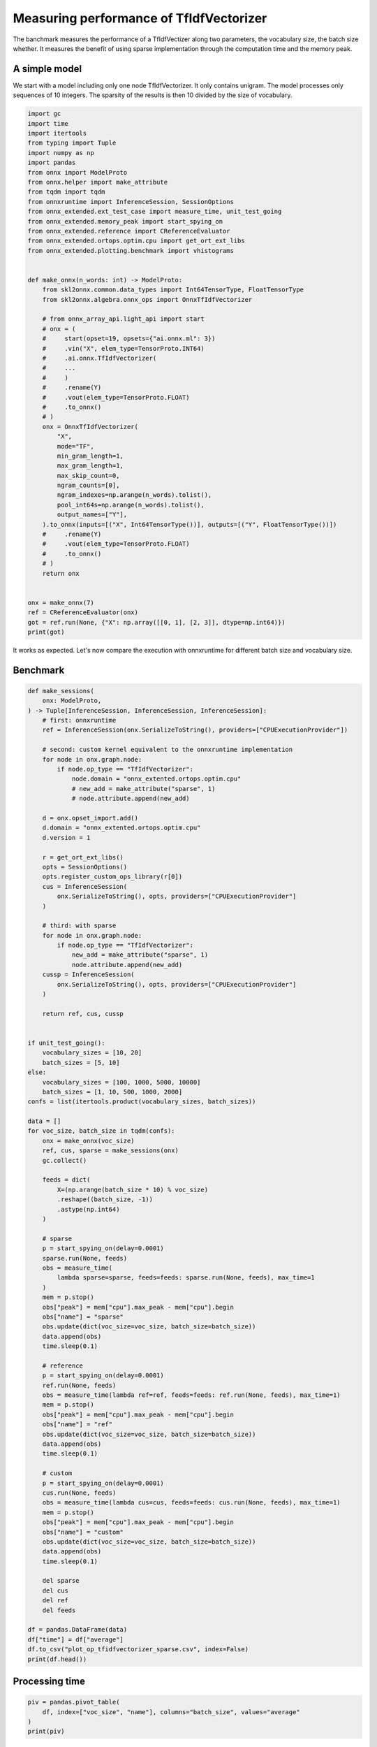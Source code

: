 
.. DO NOT EDIT.
.. THIS FILE WAS AUTOMATICALLY GENERATED BY SPHINX-GALLERY.
.. TO MAKE CHANGES, EDIT THE SOURCE PYTHON FILE:
.. "auto_examples/plot_op_tfidfvectorizer_sparse.py"
.. LINE NUMBERS ARE GIVEN BELOW.

.. only:: html

    .. note::
        :class: sphx-glr-download-link-note

        :ref:`Go to the end <sphx_glr_download_auto_examples_plot_op_tfidfvectorizer_sparse.py>`
        to download the full example code

.. rst-class:: sphx-glr-example-title

.. _sphx_glr_auto_examples_plot_op_tfidfvectorizer_sparse.py:


.. _l-plot-optim-tfidf:

Measuring performance of TfIdfVectorizer
========================================

The banchmark measures the performance of a TfIdfVectizer along two
parameters, the vocabulary size, the batch size whether. It measures
the benefit of using sparse implementation through the computation
time and the memory peak.

A simple model
++++++++++++++

We start with a model including only one node TfIdfVectorizer.
It only contains unigram. The model processes only sequences of 10
integers. The sparsity of the results is then 10 divided by the size of
vocabulary.

.. GENERATED FROM PYTHON SOURCE LINES 20-76

.. code-block:: Python


    import gc
    import time
    import itertools
    from typing import Tuple
    import numpy as np
    import pandas
    from onnx import ModelProto
    from onnx.helper import make_attribute
    from tqdm import tqdm
    from onnxruntime import InferenceSession, SessionOptions
    from onnx_extended.ext_test_case import measure_time, unit_test_going
    from onnx_extended.memory_peak import start_spying_on
    from onnx_extended.reference import CReferenceEvaluator
    from onnx_extended.ortops.optim.cpu import get_ort_ext_libs
    from onnx_extended.plotting.benchmark import vhistograms


    def make_onnx(n_words: int) -> ModelProto:
        from skl2onnx.common.data_types import Int64TensorType, FloatTensorType
        from skl2onnx.algebra.onnx_ops import OnnxTfIdfVectorizer

        # from onnx_array_api.light_api import start
        # onx = (
        #     start(opset=19, opsets={"ai.onnx.ml": 3})
        #     .vin("X", elem_type=TensorProto.INT64)
        #     .ai.onnx.TfIdfVectorizer(
        #     ...
        #     )
        #     .rename(Y)
        #     .vout(elem_type=TensorProto.FLOAT)
        #     .to_onnx()
        # )
        onx = OnnxTfIdfVectorizer(
            "X",
            mode="TF",
            min_gram_length=1,
            max_gram_length=1,
            max_skip_count=0,
            ngram_counts=[0],
            ngram_indexes=np.arange(n_words).tolist(),
            pool_int64s=np.arange(n_words).tolist(),
            output_names=["Y"],
        ).to_onnx(inputs=[("X", Int64TensorType())], outputs=[("Y", FloatTensorType())])
        #     .rename(Y)
        #     .vout(elem_type=TensorProto.FLOAT)
        #     .to_onnx()
        # )
        return onx


    onx = make_onnx(7)
    ref = CReferenceEvaluator(onx)
    got = ref.run(None, {"X": np.array([[0, 1], [2, 3]], dtype=np.int64)})
    print(got)





.. rst-class:: sphx-glr-script-out

 .. code-block:: none

    [array([[1., 1., 0., 0., 0., 0., 0.],
           [0., 0., 1., 1., 0., 0., 0.]], dtype=float32)]




.. GENERATED FROM PYTHON SOURCE LINES 77-82

It works as expected. Let's now compare the execution
with onnxruntime for different batch size and vocabulary size.

Benchmark
+++++++++

.. GENERATED FROM PYTHON SOURCE LINES 82-186

.. code-block:: Python



    def make_sessions(
        onx: ModelProto,
    ) -> Tuple[InferenceSession, InferenceSession, InferenceSession]:
        # first: onnxruntime
        ref = InferenceSession(onx.SerializeToString(), providers=["CPUExecutionProvider"])

        # second: custom kernel equivalent to the onnxruntime implementation
        for node in onx.graph.node:
            if node.op_type == "TfIdfVectorizer":
                node.domain = "onnx_extented.ortops.optim.cpu"
                # new_add = make_attribute("sparse", 1)
                # node.attribute.append(new_add)

        d = onx.opset_import.add()
        d.domain = "onnx_extented.ortops.optim.cpu"
        d.version = 1

        r = get_ort_ext_libs()
        opts = SessionOptions()
        opts.register_custom_ops_library(r[0])
        cus = InferenceSession(
            onx.SerializeToString(), opts, providers=["CPUExecutionProvider"]
        )

        # third: with sparse
        for node in onx.graph.node:
            if node.op_type == "TfIdfVectorizer":
                new_add = make_attribute("sparse", 1)
                node.attribute.append(new_add)
        cussp = InferenceSession(
            onx.SerializeToString(), opts, providers=["CPUExecutionProvider"]
        )

        return ref, cus, cussp


    if unit_test_going():
        vocabulary_sizes = [10, 20]
        batch_sizes = [5, 10]
    else:
        vocabulary_sizes = [100, 1000, 5000, 10000]
        batch_sizes = [1, 10, 500, 1000, 2000]
    confs = list(itertools.product(vocabulary_sizes, batch_sizes))

    data = []
    for voc_size, batch_size in tqdm(confs):
        onx = make_onnx(voc_size)
        ref, cus, sparse = make_sessions(onx)
        gc.collect()

        feeds = dict(
            X=(np.arange(batch_size * 10) % voc_size)
            .reshape((batch_size, -1))
            .astype(np.int64)
        )

        # sparse
        p = start_spying_on(delay=0.0001)
        sparse.run(None, feeds)
        obs = measure_time(
            lambda sparse=sparse, feeds=feeds: sparse.run(None, feeds), max_time=1
        )
        mem = p.stop()
        obs["peak"] = mem["cpu"].max_peak - mem["cpu"].begin
        obs["name"] = "sparse"
        obs.update(dict(voc_size=voc_size, batch_size=batch_size))
        data.append(obs)
        time.sleep(0.1)

        # reference
        p = start_spying_on(delay=0.0001)
        ref.run(None, feeds)
        obs = measure_time(lambda ref=ref, feeds=feeds: ref.run(None, feeds), max_time=1)
        mem = p.stop()
        obs["peak"] = mem["cpu"].max_peak - mem["cpu"].begin
        obs["name"] = "ref"
        obs.update(dict(voc_size=voc_size, batch_size=batch_size))
        data.append(obs)
        time.sleep(0.1)

        # custom
        p = start_spying_on(delay=0.0001)
        cus.run(None, feeds)
        obs = measure_time(lambda cus=cus, feeds=feeds: cus.run(None, feeds), max_time=1)
        mem = p.stop()
        obs["peak"] = mem["cpu"].max_peak - mem["cpu"].begin
        obs["name"] = "custom"
        obs.update(dict(voc_size=voc_size, batch_size=batch_size))
        data.append(obs)
        time.sleep(0.1)

        del sparse
        del cus
        del ref
        del feeds

    df = pandas.DataFrame(data)
    df["time"] = df["average"]
    df.to_csv("plot_op_tfidfvectorizer_sparse.csv", index=False)
    print(df.head())






.. rst-class:: sphx-glr-script-out

 .. code-block:: none

      0%|          | 0/20 [00:00<?, ?it/s]      5%|▌         | 1/20 [00:04<01:16,  4.02s/it]     10%|█         | 2/20 [00:08<01:16,  4.24s/it]     15%|█▌        | 3/20 [00:12<01:11,  4.20s/it]     20%|██        | 4/20 [00:16<01:07,  4.19s/it]     25%|██▌       | 5/20 [00:21<01:05,  4.34s/it]     30%|███       | 6/20 [00:25<00:59,  4.24s/it]     35%|███▌      | 7/20 [00:29<00:55,  4.25s/it]     40%|████      | 8/20 [00:33<00:50,  4.22s/it]     45%|████▌     | 9/20 [00:37<00:45,  4.16s/it]     50%|█████     | 10/20 [00:42<00:42,  4.28s/it]     55%|█████▌    | 11/20 [00:46<00:37,  4.18s/it]     60%|██████    | 12/20 [00:50<00:33,  4.17s/it]     65%|██████▌   | 13/20 [00:54<00:28,  4.13s/it]     70%|███████   | 14/20 [00:58<00:25,  4.20s/it]     75%|███████▌  | 15/20 [01:03<00:21,  4.29s/it]     80%|████████  | 16/20 [01:07<00:16,  4.22s/it]     85%|████████▌ | 17/20 [01:11<00:12,  4.25s/it]     90%|█████████ | 18/20 [01:15<00:08,  4.19s/it]     95%|█████████▌| 19/20 [01:20<00:04,  4.31s/it]    100%|██████████| 20/20 [01:24<00:00,  4.32s/it]    100%|██████████| 20/20 [01:24<00:00,  4.24s/it]
        average     deviation  min_exec  max_exec  repeat    number     ttime  context_size  warmup_time   peak    name  voc_size  batch_size      time
    0  0.000014  1.702595e-06  0.000013  0.000069       1   74707.0  1.068158            64     0.000181   4096  sparse       100           1  0.000014
    1  0.000011  3.773764e-07  0.000011  0.000027       1  107331.0  1.176812            64     0.000078   4096     ref       100           1  0.000011
    2  0.000011  3.298799e-07  0.000011  0.000045       1  104546.0  1.197913            64     0.000114      0  custom       100           1  0.000011
    3  0.000024  2.180624e-06  0.000023  0.000107       1   48120.0  1.169743            64     0.000192  12288  sparse       100          10  0.000024
    4  0.000021  6.909125e-06  0.000016  0.000180       1   62826.0  1.344614            64     0.000541      0     ref       100          10  0.000021




.. GENERATED FROM PYTHON SOURCE LINES 187-189

Processing time
+++++++++++++++

.. GENERATED FROM PYTHON SOURCE LINES 189-195

.. code-block:: Python


    piv = pandas.pivot_table(
        df, index=["voc_size", "name"], columns="batch_size", values="average"
    )
    print(piv)





.. rst-class:: sphx-glr-script-out

 .. code-block:: none

    batch_size           1         10        500       1000      2000
    voc_size name                                                    
    100      custom  0.000011  0.000020  0.000062  0.000110  0.000239
             ref     0.000011  0.000021  0.000095  0.000163  0.000326
             sparse  0.000014  0.000024  0.000359  0.000717  0.001460
    1000     custom  0.000012  0.000024  0.000207  0.000421  0.001194
             ref     0.000013  0.000030  0.000415  0.000777  0.001870
             sparse  0.000014  0.000024  0.000345  0.000686  0.001351
    5000     custom  0.000014  0.000035  0.001587  0.002943  0.009600
             ref     0.000017  0.000058  0.002229  0.004054  0.011941
             sparse  0.000014  0.000026  0.000347  0.000741  0.001363
    10000    custom  0.000014  0.000048  0.002931  0.008870  0.021336
             ref     0.000022  0.000096  0.004295  0.011893  0.023329
             sparse  0.000014  0.000025  0.000347  0.000694  0.001360




.. GENERATED FROM PYTHON SOURCE LINES 196-203

Memory peak
+++++++++++

It is always difficult to estimate. A second process is started to measure
the physical memory peak during the execution every ms. The figures
is the difference between this peak and the memory when the measurement
began.

.. GENERATED FROM PYTHON SOURCE LINES 203-209

.. code-block:: Python


    piv = pandas.pivot_table(
        df, index=["voc_size", "name"], columns="batch_size", values="peak"
    )
    print(piv / 2**20)





.. rst-class:: sphx-glr-script-out

 .. code-block:: none

    batch_size           1         10         500        1000        2000
    voc_size name                                                        
    100      custom  0.000000  0.000000   0.003906   0.000000    0.097656
             ref     0.003906  0.000000   0.000000   0.000000    0.000000
             sparse  0.003906  0.011719   0.000000   0.000000    0.000000
    1000     custom  0.000000  0.000000   0.000000   0.000000    7.632812
             ref     0.000000  0.000000   0.000000   0.000000    2.593750
             sparse  0.000000  0.000000   0.000000   0.000000    0.000000
    5000     custom  0.000000  0.000000  11.523438  21.035156   80.152344
             ref     0.000000  0.000000   2.910156  30.566406   79.050781
             sparse  0.000000  0.000000   0.000000   0.000000    0.000000
    10000    custom  0.000000  0.000000  21.035156  78.152344  154.300781
             ref     0.000000  0.000000  38.105469  77.179688  154.175781
             sparse  0.000000  0.000000   0.000000   0.000000    0.000000




.. GENERATED FROM PYTHON SOURCE LINES 210-212

Graphs
++++++

.. GENERATED FROM PYTHON SOURCE LINES 212-217

.. code-block:: Python


    ax = vhistograms(df)
    fig = ax[0, 0].get_figure()
    fig.savefig("plot_op_tfidfvectorizer_sparse.png")




.. image-sg:: /auto_examples/images/sphx_glr_plot_op_tfidfvectorizer_sparse_001.png
   :alt: Compares Implementations of TfIdfVectorizer
   :srcset: /auto_examples/images/sphx_glr_plot_op_tfidfvectorizer_sparse_001.png
   :class: sphx-glr-single-img





.. GENERATED FROM PYTHON SOURCE LINES 218-222

Take away
+++++++++

Sparse works better when the sparsity is big enough and the batch size as well.


.. rst-class:: sphx-glr-timing

   **Total running time of the script:** (1 minutes 31.393 seconds)


.. _sphx_glr_download_auto_examples_plot_op_tfidfvectorizer_sparse.py:

.. only:: html

  .. container:: sphx-glr-footer sphx-glr-footer-example

    .. container:: sphx-glr-download sphx-glr-download-jupyter

      :download:`Download Jupyter notebook: plot_op_tfidfvectorizer_sparse.ipynb <plot_op_tfidfvectorizer_sparse.ipynb>`

    .. container:: sphx-glr-download sphx-glr-download-python

      :download:`Download Python source code: plot_op_tfidfvectorizer_sparse.py <plot_op_tfidfvectorizer_sparse.py>`


.. only:: html

 .. rst-class:: sphx-glr-signature

    `Gallery generated by Sphinx-Gallery <https://sphinx-gallery.github.io>`_
